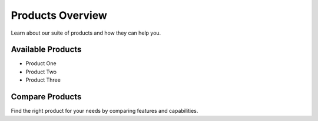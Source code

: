 Products Overview
===============

Learn about our suite of products and how they can help you.

Available Products
---------------

* Product One
* Product Two
* Product Three

Compare Products
-------------

Find the right product for your needs by comparing features and capabilities.